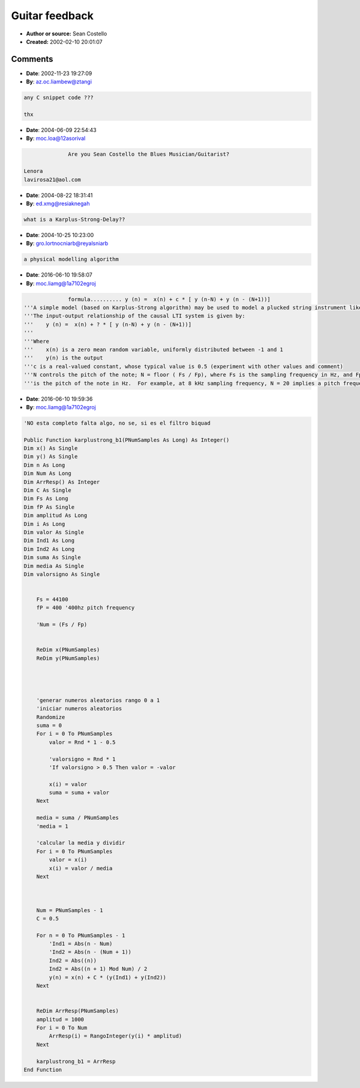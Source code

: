 Guitar feedback
===============

- **Author or source:** Sean Costello
- **Created:** 2002-02-10 20:01:07


.. code-block:: text
    :caption: notes

    It is fairly simple to simulate guitar feedback with a simple Karplus-Strong algorithm
    (this was described in a CMJ article in the early 90's):
    
    


.. code-block:: c++
    :linenos:
    :caption: code

    Run the output of the Karplus-Strong delay lines into a nonlinear shaping function for distortion (i.e. 6 parallel delay lines for 6 strings, going into 1 nonlinear shaping function that simulates an overdriven amplifier, fuzzbox, etc.);
    
    Run part of the output into a delay line, to simulate the distance from the amplifier to the "strings";
    
    The delay line feeds back into the Karplus-Strong delay lines. By controlling the amount of the output fed into the delay line, and the length of the delay line, you can control the intensity and pitch of the feedback note.

Comments
--------

- **Date**: 2002-11-23 19:27:09
- **By**: az.oc.liambew@ztangi

.. code-block:: text

    any C snippet code ???
    
    thx

- **Date**: 2004-06-09 22:54:43
- **By**: moc.loa@12asorival

.. code-block:: text

                  Are you Sean Costello the Blues Musician/Guitarist?
    
    Lenora
    lavirosa21@aol.com

- **Date**: 2004-08-22 18:31:41
- **By**: ed.xmg@resiaknegah

.. code-block:: text

                  what is a Karplus-Strong-Delay??

- **Date**: 2004-10-25 10:23:00
- **By**: gro.lortnocniarb@reyalsniarb

.. code-block:: text

    a physical modelling algorithm

- **Date**: 2016-06-10 19:58:07
- **By**: moc.liamg@1a7102egroj

.. code-block:: text

                  formula.......... y (n) =  x(n) + c * [ y (n-N) + y (n - (N+1))]
    '''A simple model (based on Karplus-Strong algorithm) may be used to model a plucked string instrument like a guitar.
    '''The input-output relationship of the causal LTI system is given by:
    '''    y (n) =  x(n) + ? * [ y (n-N) + y (n - (N+1))]
    '''
    '''Where
    '''    x(n) is a zero mean random variable, uniformly distributed between -1 and 1
    '''    y(n) is the output
    '''c is a real-valued constant, whose typical value is 0.5 (experiment with other values and comment)
    '''N controls the pitch of the note; N = floor ( Fs / Fp), where Fs is the sampling frequency in Hz, and Fp
    '''is the pitch of the note in Hz.  For example, at 8 kHz sampling frequency, N = 20 implies a pitch frequency of 400 Hz.
    

- **Date**: 2016-06-10 19:59:36
- **By**: moc.liamg@1a7102egroj

.. code-block:: text

    'NO esta completo falta algo, no se, si es el filtro biquad
    
    Public Function karplustrong_b1(PNumSamples As Long) As Integer()
    Dim x() As Single
    Dim y() As Single
    Dim n As Long
    Dim Num As Long
    Dim ArrResp() As Integer
    Dim C As Single
    Dim Fs As Long
    Dim fP As Single
    Dim amplitud As Long
    Dim i As Long
    Dim valor As Single
    Dim Ind1 As Long
    Dim Ind2 As Long
    Dim suma As Single
    Dim media As Single
    Dim valorsigno As Single
    
        
        Fs = 44100
        fP = 400 '400hz pitch frequency
        
        'Num = (Fs / Fp)
        
    
        ReDim x(PNumSamples)
        ReDim y(PNumSamples)
        
        
        
        
        'generar numeros aleatorios rango 0 a 1
        'iniciar numeros aleatorios
        Randomize
        suma = 0
        For i = 0 To PNumSamples
            valor = Rnd * 1 - 0.5
            
            'valorsigno = Rnd * 1
            'If valorsigno > 0.5 Then valor = -valor
                    
            x(i) = valor
            suma = suma + valor
        Next
        
        media = suma / PNumSamples
        'media = 1
        
        'calcular la media y dividir
        For i = 0 To PNumSamples
            valor = x(i)
            x(i) = valor / media
        Next
        
        
        
        Num = PNumSamples - 1
        C = 0.5
        
        For n = 0 To PNumSamples - 1
            'Ind1 = Abs(n - Num)
            'Ind2 = Abs(n - (Num + 1))
            Ind2 = Abs((n))
            Ind2 = Abs((n + 1) Mod Num) / 2
            y(n) = x(n) + C * (y(Ind1) + y(Ind2))
        Next
    
    
        ReDim ArrResp(PNumSamples)
        amplitud = 1000
        For i = 0 To Num
            ArrResp(i) = RangoInteger(y(i) * amplitud)
        Next
        
        karplustrong_b1 = ArrResp
    End Function

